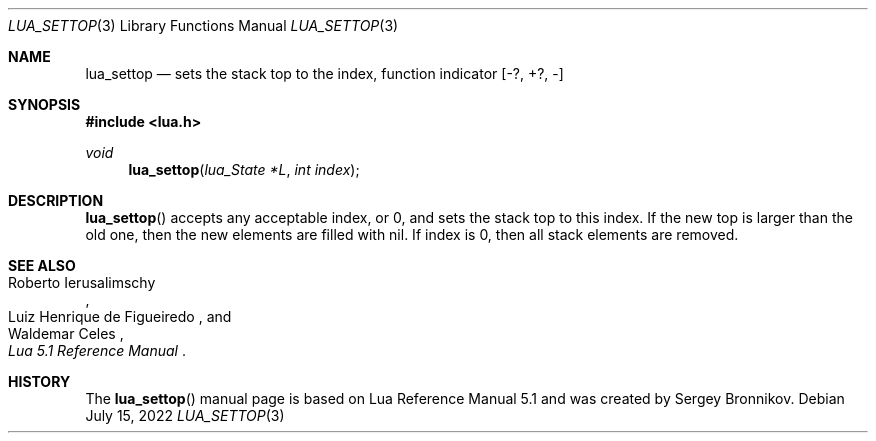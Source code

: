 .Dd $Mdocdate: July 15 2022 $
.Dt LUA_SETTOP 3
.Os
.Sh NAME
.Nm lua_settop
.Nd sets the stack top to the index, function indicator
.Bq -?, +?, -
.Sh SYNOPSIS
.In lua.h
.Ft void
.Fn lua_settop "lua_State *L" "int index"
.Sh DESCRIPTION
.Fn lua_settop
accepts any acceptable index, or 0, and sets the stack top to this index.
If the new top is larger than the old one, then the new elements are filled
with
.Dv nil .
If index is 0, then all stack elements are removed.
.Sh SEE ALSO
.Rs
.%A Roberto Ierusalimschy
.%A Luiz Henrique de Figueiredo
.%A Waldemar Celes
.%T Lua 5.1 Reference Manual
.Re
.Sh HISTORY
The
.Fn lua_settop
manual page is based on Lua Reference Manual 5.1 and was created by Sergey Bronnikov.
